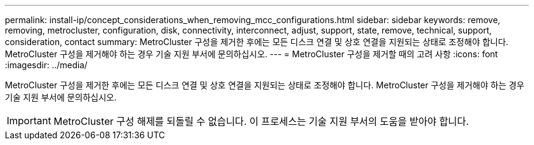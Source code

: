 ---
permalink: install-ip/concept_considerations_when_removing_mcc_configurations.html 
sidebar: sidebar 
keywords: remove, removing, metrocluster, configuration, disk, connectivity, interconnect, adjust, support, state, remove, technical, support, consideration, contact 
summary: MetroCluster 구성을 제거한 후에는 모든 디스크 연결 및 상호 연결을 지원되는 상태로 조정해야 합니다. MetroCluster 구성을 제거해야 하는 경우 기술 지원 부서에 문의하십시오. 
---
= MetroCluster 구성을 제거할 때의 고려 사항
:icons: font
:imagesdir: ../media/


[role="lead"]
MetroCluster 구성을 제거한 후에는 모든 디스크 연결 및 상호 연결을 지원되는 상태로 조정해야 합니다. MetroCluster 구성을 제거해야 하는 경우 기술 지원 부서에 문의하십시오.


IMPORTANT: MetroCluster 구성 해제를 되돌릴 수 없습니다. 이 프로세스는 기술 지원 부서의 도움을 받아야 합니다.
